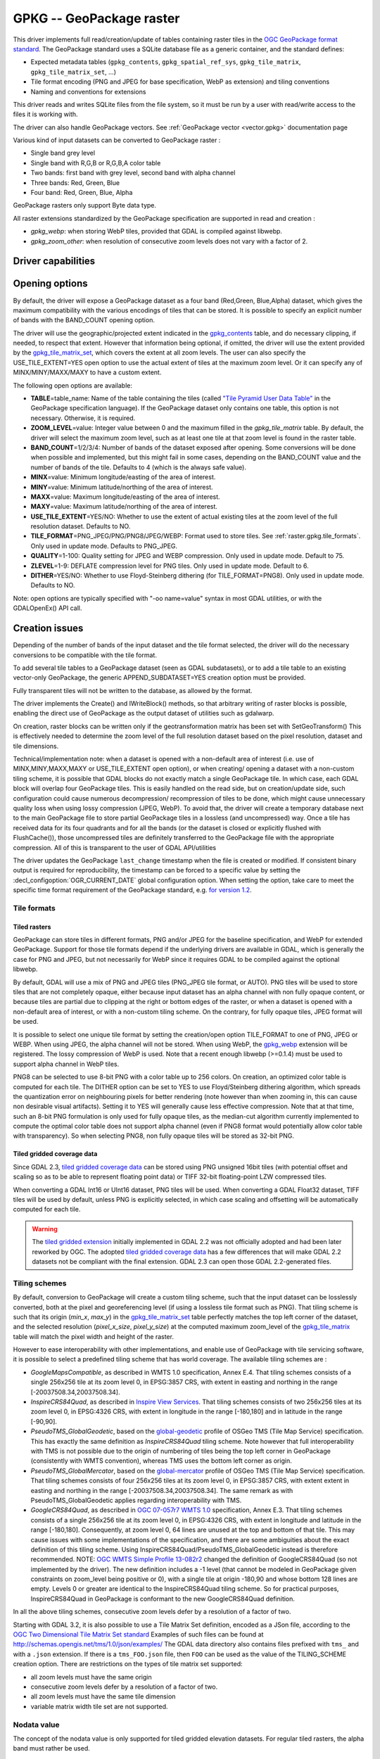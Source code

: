 .. _raster.gpkg:

================================================================================
GPKG -- GeoPackage raster
================================================================================

.. shortname:: GPKG

.. build_dependencies:: libsqlite3 (and any or all of PNG, JPEG, WEBP drivers)

This driver implements full read/creation/update
of tables containing raster tiles in the `OGC GeoPackage format
standard <http://www.geopackage.org/spec/>`__. The GeoPackage standard
uses a SQLite database file as a generic container, and the standard
defines:

-  Expected metadata tables (``gpkg_contents``,
   ``gpkg_spatial_ref_sys``, ``gpkg_tile_matrix``,
   ``gpkg_tile_matrix_set``, ...)
-  Tile format encoding (PNG and JPEG for base specification, WebP as
   extension) and tiling conventions
-  Naming and conventions for extensions

This driver reads and writes SQLite files from the file system, so it
must be run by a user with read/write access to the files it is working
with.

The driver can also handle GeoPackage vectors. See :ref:`GeoPackage
vector <vector.gpkg>` documentation page

Various kind of input datasets can be converted to GeoPackage raster :

-  Single band grey level
-  Single band with R,G,B or R,G,B,A color table
-  Two bands: first band with grey level, second band with alpha channel
-  Three bands: Red, Green, Blue
-  Four band: Red, Green, Blue, Alpha

GeoPackage rasters only support Byte data type.

All raster extensions standardized by the GeoPackage specification are
supported in read and creation :

-  *gpkg_webp*: when storing WebP tiles, provided that GDAL is compiled
   against libwebp.
-  *gpkg_zoom_other*: when resolution of consecutive zoom levels does
   not vary with a factor of 2.

Driver capabilities
-------------------

.. supports_createcopy::

.. supports_create::

.. supports_georeferencing::

.. supports_virtualio::

Opening options
---------------

By default, the driver will expose a GeoPackage dataset as a four band
(Red,Green, Blue,Alpha) dataset, which gives the maximum compatibility
with the various encodings of tiles that can be stored. It is possible
to specify an explicit number of bands with the BAND_COUNT opening
option.

The driver will use the geographic/projected extent indicated in the
`gpkg_contents <http://www.geopackage.org/spec/#_contents>`__ table, and
do necessary clipping, if needed, to respect that extent. However that
information being optional, if omitted, the driver will use the extent
provided by the
`gpkg_tile_matrix_set <http://www.geopackage.org/spec/#_tile_matrix_set>`__,
which covers the extent at all zoom levels. The user can also specify
the USE_TILE_EXTENT=YES open option to use the actual extent of tiles at
the maximum zoom level. Or it can specify any of MINX/MINY/MAXX/MAXY to
have a custom extent.

The following open options are available:

-  **TABLE**\ =table_name: Name of the table containing the tiles
   (called `"Tile Pyramid User Data
   Table" <http://www.geopackage.org/spec/#tiles_user_tables>`__ in the
   GeoPackage specification language). If the GeoPackage dataset only
   contains one table, this option is not necessary. Otherwise, it is
   required.
-  **ZOOM_LEVEL**\ =value: Integer value between 0 and the maximum
   filled in the *gpkg_tile_matrix* table. By default, the driver will
   select the maximum zoom level, such as at least one tile at that zoom
   level is found in the raster table.
-  **BAND_COUNT**\ =1/2/3/4: Number of bands of the dataset exposed
   after opening. Some conversions will be done when possible and
   implemented, but this might fail in some cases, depending on the
   BAND_COUNT value and the number of bands of the tile. Defaults to 4
   (which is the always safe value).
-  **MINX**\ =value: Minimum longitude/easting of the area of interest.
-  **MINY**\ =value: Minimum latitude/northing of the area of interest.
-  **MAXX**\ =value: Maximum longitude/easting of the area of interest.
-  **MAXY**\ =value: Maximum latitude/northing of the area of interest.
-  **USE_TILE_EXTENT**\ =YES/NO: Whether to use the extent of actual
   existing tiles at the zoom level of the full resolution dataset.
   Defaults to NO.
-  **TILE_FORMAT**\ =PNG_JPEG/PNG/PNG8/JPEG/WEBP: Format used to store
   tiles. See :ref:`raster.gpkg.tile_formats`. Only used in
   update mode. Defaults to PNG_JPEG.
-  **QUALITY**\ =1-100: Quality setting for JPEG and WEBP compression.
   Only used in update mode. Default to 75.
-  **ZLEVEL**\ =1-9: DEFLATE compression level for PNG tiles. Only used
   in update mode. Default to 6.
-  **DITHER**\ =YES/NO: Whether to use Floyd-Steinberg dithering (for
   TILE_FORMAT=PNG8). Only used in update mode. Defaults to NO.

Note: open options are typically specified with "-oo name=value" syntax
in most GDAL utilities, or with the GDALOpenEx() API call.

Creation issues
---------------

Depending of the number of bands of the input dataset and the tile
format selected, the driver will do the necessary conversions to be
compatible with the tile format.

To add several tile tables to a GeoPackage dataset (seen as GDAL
subdatasets), or to add a tile table to an existing vector-only
GeoPackage, the generic APPEND_SUBDATASET=YES creation option must be
provided.

Fully transparent tiles will not be written to the database, as allowed
by the format.

The driver implements the Create() and IWriteBlock() methods, so that
arbitrary writing of raster blocks is possible, enabling the direct use
of GeoPackage as the output dataset of utilities such as gdalwarp.

On creation, raster blocks can be written only if the geotransformation
matrix has been set with SetGeoTransform() This is effectively needed to
determine the zoom level of the full resolution dataset based on the
pixel resolution, dataset and tile dimensions.

Technical/implementation note: when a dataset is opened with a
non-default area of interest (i.e. use of MINX,MINY,MAXX,MAXY or
USE_TILE_EXTENT open option), or when creating/ opening a dataset with a
non-custom tiling scheme, it is possible that GDAL blocks do not exactly
match a single GeoPackage tile. In which case, each GDAL block will
overlap four GeoPackage tiles. This is easily handled on the read side,
but on creation/update side, such configuration could cause numerous
decompression/ recompression of tiles to be done, which might cause
unnecessary quality loss when using lossy compression (JPEG, WebP). To
avoid that, the driver will create a temporary database next to the main
GeoPackage file to store partial GeoPackage tiles in a lossless (and
uncompressed) way. Once a tile has received data for its four quadrants
and for all the bands (or the dataset is closed or explicitly flushed
with FlushCache()), those uncompressed tiles are definitely transferred
to the GeoPackage file with the appropriate compression. All of this is
transparent to the user of GDAL API/utilities

The driver updates the GeoPackage ``last_change`` timestamp when the file is
created or modified. If consistent binary output is required for
reproducibility, the timestamp can be forced to a specific value by setting the
:decl_configoption:`OGR_CURRENT_DATE` global configuration option.
When setting the option, take care to meet the specific time format
requirement of the GeoPackage standard,
e.g. `for version 1.2 <https://www.geopackage.org/spec120/#r15>`__.


.. _raster.gpkg.tile_formats:

Tile formats
~~~~~~~~~~~~

Tiled rasters
^^^^^^^^^^^^^

GeoPackage can store tiles in different formats, PNG and/or JPEG for the
baseline specification, and WebP for extended GeoPackage. Support for
those tile formats depend if the underlying drivers are available in
GDAL, which is generally the case for PNG and JPEG, but not necessarily
for WebP since it requires GDAL to be compiled against the optional
libwebp.

By default, GDAL will use a mix of PNG and JPEG tiles (PNG_JPEG tile
format, or AUTO). PNG tiles will be used to store tiles that are not
completely opaque, either because input dataset has an alpha channel
with non fully opaque content, or because tiles are partial due to
clipping at the right or bottom edges of the raster, or when a dataset
is opened with a non-default area of interest, or with a non-custom
tiling scheme. On the contrary, for fully opaque tiles, JPEG format will
be used.

It is possible to select one unique tile format by setting the
creation/open option TILE_FORMAT to one of PNG, JPEG or WEBP. When using
JPEG, the alpha channel will not be stored. When using WebP, the
`gpkg_webp <http://www.geopackage.org/spec/#extension_tiles_webp>`__
extension will be registered. The lossy compression of WebP is used.
Note that a recent enough libwebp (>=0.1.4) must be used to support
alpha channel in WebP tiles.

PNG8 can be selected to use 8-bit PNG with a color table up to 256
colors. On creation, an optimized color table is computed for each tile.
The DITHER option can be set to YES to use Floyd/Steinberg dithering
algorithm, which spreads the quantization error on neighbouring pixels
for better rendering (note however than when zooming in, this can cause
non desirable visual artifacts). Setting it to YES will generally cause
less effective compression. Note that at that time, such an 8-bit PNG
formulation is only used for fully opaque tiles, as the median-cut
algorithm currently implemented to compute the optimal color table does
not support alpha channel (even if PNG8 format would potentially allow
color table with transparency). So when selecting PNG8, non fully opaque
tiles will be stored as 32-bit PNG.

Tiled gridded coverage data
^^^^^^^^^^^^^^^^^^^^^^^^^^^

Since GDAL 2.3, `tiled gridded coverage
data <http://docs.opengeospatial.org/is/17-066r1/17-066r1.html#27>`__
can be stored using PNG unsigned 16bit tiles (with potential offset and
scaling so as to be able to represent floating point data) or TIFF
32-bit floating-point LZW compressed tiles.

When converting a GDAL Int16 or UInt16 dataset, PNG tiles will be used.
When converting a GDAL Float32 dataset, TIFF tiles will be used by
default, unless PNG is explicitly selected, in which case scaling and
offsetting will be automatically computed for each tile.

.. warning::

    The `tiled gridded
    extension <http://www.geopackage.org/spec/#extension_tiled_gridded_elevation_data>`__
    initially implemented in GDAL 2.2 was not officially adopted and had
    been later reworked by OGC. The adopted `tiled gridded coverage
    data <http://docs.opengeospatial.org/is/17-066r1/17-066r1.html#27>`__
    has a few differences that will make GDAL 2.2 datasets not be compliant
    with the final extension. GDAL 2.3 can open those GDAL 2.2-generated
    files.

.. _raster.gpkg.tiling_schemes:

Tiling schemes
~~~~~~~~~~~~~~

By default, conversion to GeoPackage will create a custom tiling scheme,
such that the input dataset can be losslessly converted, both at the
pixel and georeferencing level (if using a lossless tile format such as
PNG). That tiling scheme is such that its origin (*min_x*, *max_y*) in
the
`gpkg_tile_matrix_set <http://www.geopackage.org/spec/#_tile_matrix_set>`__
table perfectly matches the top left corner of the dataset, and the
selected resolution (*pixel_x_size*, *pixel_y_size*) at the computed
maximum zoom_level of the
`gpkg_tile_matrix <http://www.geopackage.org/spec/#_tile_matrix>`__
table will match the pixel width and height of the raster.

However to ease interoperability with other implementations, and enable
use of GeoPackage with tile servicing software, it is possible to select
a predefined tiling scheme that has world coverage. The available tiling
schemes are :

-  *GoogleMapsCompatible*, as described in WMTS 1.0 specification, Annex
   E.4. That tiling schemes consists of a single 256x256 tile at its
   zoom level 0, in EPSG:3857 CRS, with extent in easting and northing
   in the range [-20037508.34,20037508.34].
-  *InspireCRS84Quad*, as described in `Inspire View
   Services <http://inspire.ec.europa.eu/documents/Network_Services/TechnicalGuidance_ViewServices_v3.0.pdf>`__.
   That tiling schemes consists of two 256x256 tiles at its zoom level
   0, in EPSG:4326 CRS, with extent in longitude in the range [-180,180]
   and in latitude in the range [-90,90].
-  *PseudoTMS_GlobalGeodetic*, based on the
   `global-geodetic <http://wiki.osgeo.org/wiki/Tile_Map_Service_Specification#global-geodetic>`__
   profile of OSGeo TMS (Tile Map Service) specification. This has
   exactly the same definition as *InspireCRS84Quad* tiling scheme. Note
   however that full interoperability with TMS is not possible due to
   the origin of numbering of tiles being the top left corner in
   GeoPackage (consistently with WMTS convention), whereas TMS uses the
   bottom left corner as origin.
-  *PseudoTMS_GlobalMercator*, based on the
   `global-mercator <http://wiki.osgeo.org/wiki/Tile_Map_Service_Specification#global-mercator>`__
   profile of OSGeo TMS (Tile Map Service) specification. That tiling
   schemes consists of four 256x256 tiles at its zoom level 0, in
   EPSG:3857 CRS, with extent extent in easting and northing in the
   range [-20037508.34,20037508.34]. The same remark as with
   PseudoTMS_GlobalGeodetic applies regarding interoperability with TMS.
-  *GoogleCRS84Quad*, as described in `OGC 07-057r7 WMTS
   1.0 <http://portal.opengeospatial.org/files/?artifact_id=35326>`__
   specification, Annex E.3. That tiling schemes consists of a single
   256x256 tile at its zoom level 0, in EPSG:4326 CRS, with extent in
   longitude and latitude in the range [-180,180]. Consequently, at zoom
   level 0, 64 lines are unused at the top and bottom of that tile. This
   may cause issues with some implementations of the specification, and
   there are some ambiguities about the exact definition of this tiling
   scheme. Using InspireCRS84Quad/PseudoTMS_GlobalGeodetic instead is
   therefore recommended.
   NOTE: `OGC WMTS Simple Profile
   13-082r2 <http://docs.opengeospatial.org/is/13-082r2/13-082r2.html#30>`__
   changed the definition of GoogleCRS84Quad (so not implemented by the
   driver). The new definition includes a -1 level (that cannot be
   modeled in GeoPackage given constraints on zoom_level being positive
   or 0), with a single tile at origin -180,90 and whose bottom 128
   lines are empty. Levels 0 or greater are identical to the
   InspireCRS84Quad tiling scheme. So for practical purposes,
   InspireCRS84Quad in GeoPackage is conformant to the new
   GoogleCRS84Quad definition.

In all the above tiling schemes, consecutive zoom levels defer by a
resolution of a factor of two.

Starting with GDAL 3.2, it is also possible to use a Tile Matrix Set definition,
encoded as a JSon file, according to the `OGC Two Dimensional Tile Matrix Set standard`_
Examples of such files can be found at http://schemas.opengis.net/tms/1.0/json/examples/
The GDAL data directory also contains files prefixed with ``tms_`` and with a ``.json``
extension. If there is a ``tms_FOO.json`` file, then ``FOO`` can be used as the
value of the TILING_SCHEME creation option. There are restrictions on the types
of tile matrix set supported:

* all zoom levels must have the same origin
* consecutive zoom levels defer by a resolution of a factor of two.
* all zoom levels must have the same tile dimension
* variable matrix width tile set are not supported.

.. _`OGC Two Dimensional Tile Matrix Set standard`: http://docs.opengeospatial.org/is/17-083r2/17-083r2.html

Nodata value
~~~~~~~~~~~~

The concept of the nodata value is only supported for tiled gridded
elevation datasets. For regular tiled rasters, the alpha band must
rather be used.

For Float32 datasets with TIFF tiles, the concepts of nodata in GDAL and
null_value in the GeoPackage internals perfectly match.

For Int16, UInt16 or Float32 with PNG tiles, GDAL will generally remap
the input nodata value to another value.

On writing, for PNG tiles, the behavior is the following one:

============== =================================================== =====================================================
GDAL data type Input GDAL nodata value                             null_value in GPKG gpkg_2d_gridded_coverage_ancillary
Int16          Any                                                 65535
UInt16         X (if coverage offset == 0 and coverage scale == 1) X
Float32        Any                                                 65535
============== =================================================== =====================================================

On reading, for PNG tiles, the behavior is the following one:

============== ===================================================== =========================
GDAL data type null_value in GPKG gpkg_2d_gridded_coverage_ancillary Exposed GDAL nodata value
Int16          >= 32768                                              -32768
Int16          X <= 32767                                            X
UInt16         X                                                     X
Float32        X                                                     X
============== ===================================================== =========================

Thus, perfect roundtripping is achieved in the following cases:

============== =================================================== =====================================================
GDAL data type GDAL nodata value                                   null_value in GPKG gpkg_2d_gridded_coverage_ancillary
Int16          -32768                                              65535
UInt16         X (if coverage offset == 0 and coverage scale == 1) X
Float32        65535                                               65535
============== =================================================== =====================================================

Creation options
~~~~~~~~~~~~~~~~

The following creation options are available:

-  **RASTER_TABLE**\ =string. Name of tile user table. By default, based
   on the filename (i.e. if filename is foo.gpkg, the table will be
   called "foo").
-  **APPEND_SUBDATASET**\ =YES/NO: If set to YES, an existing GeoPackage
   will not be priorly destroyed, such as to be able to add new content
   to it. Defaults to NO.
-  **RASTER_IDENTIFIER**\ =string. Human-readable identifier (e.g. short
   name), put in the *identifier* column of the *gpkg_contents* table.
-  **RASTER_DESCRIPTION**\ =string. Human-readable description, put in
   the *description* column of the *gpkg_contents* table.
-  **BLOCKSIZE**\ =integer. Block size in width and height in pixels.
   Defaults to 256. Maximum supported is 4096. Should not be set when
   using a non-custom TILING_SCHEME.
-  **BLOCKXSIZE**\ =integer. Block width in pixels. Defaults to 256.
   Maximum supported is 4096.
-  **BLOCKYSIZE**\ =integer. Block height in pixels. Defaults to 256.
   Maximum supported is 4096.
-  **TILE_FORMAT**\ =PNG_JPEG/PNG/PNG8/JPEG/WEBP/TIFF/AUTO: Format used
   to store tiles. See :ref:`raster.gpkg.tile_formats`.
   Defaults to AUTO.
-  **QUALITY**\ =1-100: Quality setting for JPEG and WEBP compression.
   Default to 75.
-  **ZLEVEL**\ =1-9: DEFLATE compression level for PNG tiles. Default to
   6.
-  **DITHER**\ =YES/NO: Whether to use Floyd-Steinberg dithering (for
   TILE_FORMAT=PNG8). Defaults to NO.
-  **TILING_SCHEME**\ =CUSTOM/GoogleCRS84Quad/GoogleMapsCompatible/InspireCRS84Quad/PseudoTMS_GlobalGeodetic/PseudoTMS_GlobalMercator/other.
   See :ref:`raster.gpkg.tiling_schemes`. Defaults to CUSTOM.
   Starting with GDAL 3.2, the value of TILING_SCHEME can also be the filename
   of a JSON file according to the `OGC Two Dimensional Tile Matrix Set standard`_,
   a URL to such file, the radical of a definition file in the GDAL data directory
   (e.g. ``FOO`` for a file named ``tms_FOO.json``) or the inline JSON definition.
   Note: the TILING_SCHEME option with a non-CUSTOM value is best used
   with the gdal_translate utility / CreateCopy() API operation. If used
   with gdalwarp, it requires setting the -tr switch to the exact value
   expected by one zoom level of the tiling scheme.
-  **ZOOM_LEVEL_STRATEGY**\ =AUTO/LOWER/UPPER. Strategy to determine
   zoom level. Only used by CreateCopy() for TILING_SCHEME different
   from CUSTOM. LOWER will select the zoom level immediately below the
   theoretical computed non-integral zoom level, leading to subsampling.
   On the contrary, UPPER will select the immediately above zoom level,
   leading to oversampling. Defaults to AUTO which selects the closest
   zoom level.
-  **RESAMPLING**\ =NEAREST/BILINEAR/CUBIC/CUBICSPLINE/LANCZOS/MODE/AVERAGE.
   Resampling algorithm. Only used by CreateCopy() for TILING_SCHEME
   different from CUSTOM. Defaults to BILINEAR.
-  **PRECISION**\ =floating_point_value_in_vertical_units: Smallest
   significant value. Only used for tile gridded coverage datasets.
   Defaults to 1.
-  **UOM**\ =string: (GDAL >= 2.3) Unit of Measurement. Only used for
   tiled gridded coverage datasets. Also set through SetUnitType()
-  **FIELD_NAME**\ =string: (GDAL >= 2.3) Field name. Only used for
   tiled gridded coverage datasets. Defaults to Height.
-  **QUANTITY_DEFINITION**\ =string: (GDAL >= 2.3) Description of the
   field. Only used for tiled gridded coverage datasets. Defaults to
   Height.
-  **GRID_CELL_ENCODING**\ =grid-value-is-center/grid-value-is-area/
   grid-value-is-corner: (GDAL >= 2.3) Grid cell encoding. Only used for
   tiled gridded coverage datasets. Defaults to grid-value-is-center,
   when AREA_OR_POINT metadata item is not set.
-  **VERSION**\ =AUTO/1.0/1.1/1.2/1.3: (GDAL >= 2.2) Set GeoPackage version
   (for application_id and user_version fields). In AUTO mode, this will
   be equivalent to 1.2 starting with GDAL 2.3.
   1.3 is available starting with GDAL 3.3
-  **ADD_GPKG_OGR_CONTENTS**\ =YES/NO: (GDAL >= 2.2) Defines whether to
   add a gpkg_ogr_contents table to keep feature count for vector
   layers, and associated triggers. Defaults to YES.

Overviews
---------

gdaladdo / BuildOverviews() can be used to compute overviews.
Power-of-two overview factors (2,4,8,16,...) should be favored to be
conformant with the baseline GeoPackage specification. Use of other
overview factors will work with the GDAL driver, and cause the
`gpkg_zoom_other <http://www.geopackage.org/spec/#extension_zoom_other_intervals>`__
extension to be registered, but that could potentially cause
interoperability problems with other implementations that do not support
that extension.

Overviews can also be cleared with the -clean option of gdaladdo (or
BuildOverviews() with nOverviews=0)

Metadata
--------

GDAL uses the standardized
```gpkg_metadata`` <http://www.geopackage.org/spec/#_metadata_table>`__
and
```gpkg_metadata_reference`` <http://www.geopackage.org/spec/#_metadata_reference_table>`__
tables to read and write metadata.

GDAL metadata, from the default metadata domain and possibly other
metadata domains, is serialized in a single XML document, conformant
with the format used in GDAL PAM (Persistent Auxiliary Metadata)
.aux.xml files, and registered with md_scope=dataset and
md_standard_uri=http://gdal.org in gpkg_metadata. In
gpkg_metadata_reference, this entry is referenced with a
reference_scope=table and table_name={name of the raster table}

It is possible to read and write metadata that applies to the global
GeoPackage, and not only to the raster table, by using the *GEOPACKAGE*
metadata domain.

Metadata not originating from GDAL can be read by the driver and will be
exposed as metadata items with keys of the form GPKG_METADATA_ITEM_XXX
and values the content of the *metadata* columns of the gpkg_metadata
table. Update of such metadata is not currently supported through GDAL
interfaces ( although it can be through direct SQL commands).

The specific DESCRIPTION and IDENTIFIER metadata item of the default
metadata domain can be used in read/write to read from/update the
corresponding columns of the gpkg_contents table.

You can set the CREATE_METADATA_TABLES configuration option to NO to
avoid creating and filling the metadata tables.

Level of support of GeoPackage Extensions
-----------------------------------------

(Restricted to those have a raster scope)

.. list-table:: Extensions
   :header-rows: 1

   * - Extension name
     - OGC adopted extension ?
     - Supported by GDAL?
   * - `Zoom Other intervals <http://www.geopackage.org/guidance/extensions/zoom_other_intervals.html>`__
     - Yes
     - Yes
   * - `Tiles Encoding WebP <http://www.geopackage.org/guidance/extensions/tiles_encoding_webp.html>`__
     - Yes
     - Yes
   * - `Metadata <http://www.geopackage.org/guidance/extensions/metadata.html>`__
     - Yes
     - Yes
   * - `WKT for Coordinate Reference Systems <http://www.geopackage.org/guidance/extensions/wkt_for_crs.md>`__ (WKT v2)
     - Yes
     - Partially, since GDAL 2.2. GDAL can read databases using this extension. GDAL 3.0 brings support for the WKT v2 entry.
   * - `Tiled Gridded Coverage Data <http://www.geopackage.org/guidance/extensions/tiled_gridded_coverage_data.html>`__
     - Yes
     - Yes, since GDAL 2.3 (GDAL 2.2 supported a preliminary version of this extension)

Examples
--------

-  Simple translation of a GeoTIFF into GeoPackage. The table 'byte'
   will be created with the tiles.

   ::

      gdal_translate -of GPKG byte.tif byte.gpkg

-  Translation of a GeoTIFF into GeoPackage using WebP tiles

   ::

      gdal_translate -of GPKG byte.tif byte.gpkg -co TILE_FORMAT=WEBP

-  Translation of a GeoTIFF into GeoPackage using GoogleMapsCompatible
   tiling scheme (with reprojection and resampling if needed)

   ::

      gdal_translate -of GPKG byte.tif byte.gpkg -co TILING_SCHEME=GoogleMapsCompatible

-  Building of overviews of an existing GeoPackage, and forcing JPEG
   tiles

   ::

      gdaladdo -r cubic -oo TILE_FORMAT=JPEG my.gpkg 2 4 8 16 32 64

-  Addition of a new subdataset to an existing GeoPackage, and choose a
   non default name for the raster table.

   ::

      gdal_translate -of GPKG new.tif existing.gpkg -co APPEND_SUBDATASET=YES -co RASTER_TABLE=new_table

-  Reprojection of an input dataset to GeoPackage

   ::

      gdalwarp -of GPKG in.tif out.gpkg -t_srs EPSG:3857

-  Open a specific raster table in a GeoPackage

   ::

      gdalinfo my.gpkg -oo TABLE=a_table

See Also
--------

-  :ref:`GeoPackage vector <vector.gpkg>` documentation page
-  `Getting Started With
   GeoPackage <http://www.geopackage.org/guidance/getting-started.html>`__
-  `OGC GeoPackage format standard <http://www.geopackage.org/spec/>`__
   specification, HTML format (current/development version of the
   standard)
-  `OGC GeoPackage Encoding
   Standard <http://www.opengeospatial.org/standards/geopackage>`__ page
-  `SQLite <http://sqlite.org/>`__
-  :ref:`PNG driver <raster.png>` documentation page
-  :ref:`JPEG driver <raster.jpeg>` documentation page
-  :ref:`WEBP driver <raster.webp>` documentation page
-  `OGC 07-057r7 WMTS
   1.0 <http://portal.opengeospatial.org/files/?artifact_id=35326>`__
   specification
-  `OSGeo TMS (Tile Map
   Service) <http://wiki.osgeo.org/wiki/Tile_Map_Service_Specification>`__
   specification

Other notes
-----------

Development of raster support in the GeoPackage driver was financially
supported by `Safe Software <http://www.safe.com>`__.
